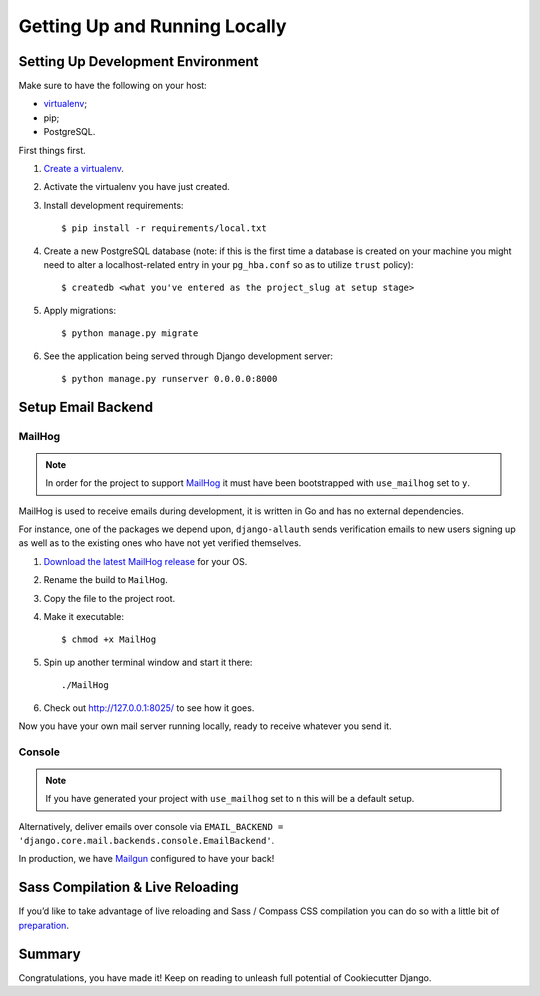 Getting Up and Running Locally
==============================

.. index:: pip, virtualenv, PostgreSQL


Setting Up Development Environment
----------------------------------

Make sure to have the following on your host:

* virtualenv_;
* pip;
* PostgreSQL.

First things first.

#. `Create a virtualenv`_.

#. Activate the virtualenv you have just created.

#. Install development requirements: ::

    $ pip install -r requirements/local.txt

#. Create a new PostgreSQL database (note: if this is the first time a database is created on your machine you might need to alter a localhost-related entry in your ``pg_hba.conf`` so as to utilize ``trust`` policy): ::

    $ createdb <what you've entered as the project_slug at setup stage>

#. Apply migrations: ::

    $ python manage.py migrate

#. See the application being served through Django development server: ::

    $ python manage.py runserver 0.0.0.0:8000

.. _virtualenv: http://docs.python-guide.org/en/latest/dev/virtualenvs/
.. _`Create a virtualenv`: https://virtualenv.pypa.io/en/stable/userguide/


Setup Email Backend
-------------------

MailHog
~~~~~~~

.. note:: In order for the project to support MailHog_ it must have been bootstrapped with ``use_mailhog`` set to ``y``.

MailHog is used to receive emails during development, it is written in Go and has no external dependencies.

For instance, one of the packages we depend upon, ``django-allauth`` sends verification emails to new users signing up as well as to the existing ones who have not yet verified themselves.

#. `Download the latest MailHog release`_ for your OS.

#. Rename the build to ``MailHog``.

#. Copy the file to the project root.

#. Make it executable: ::

    $ chmod +x MailHog

#. Spin up another terminal window and start it there: ::

    ./MailHog

#. Check out `<http://127.0.0.1:8025/>`_ to see how it goes.

Now you have your own mail server running locally, ready to receive whatever you send it.

.. _MailHog: https://github.com/mailhog/MailHog/
.. _`properly configured`: https://docs.djangoproject.com/en/dev/topics/email/#smtp-backend


Console
~~~~~~~

.. note:: If you have generated your project with ``use_mailhog`` set to ``n`` this will be a default setup.

Alternatively, deliver emails over console via ``EMAIL_BACKEND = 'django.core.mail.backends.console.EmailBackend'``.

In production, we have Mailgun_ configured to have your back!

.. _Mailgun: https://www.mailgun.com/


Sass Compilation & Live Reloading
---------------------------------

If you’d like to take advantage of live reloading and Sass / Compass CSS compilation you can do so with a little bit of preparation_.

.. _`Download the latest MailHog release`: https://github.com/mailhog/MailHog/releases
.. _preparation: https://cookiecutter-django.readthedocs.io/en/latest/live-reloading-and-sass-compilation.html


Summary
-------

Congratulations, you have made it! Keep on reading to unleash full potential of Cookiecutter Django.
